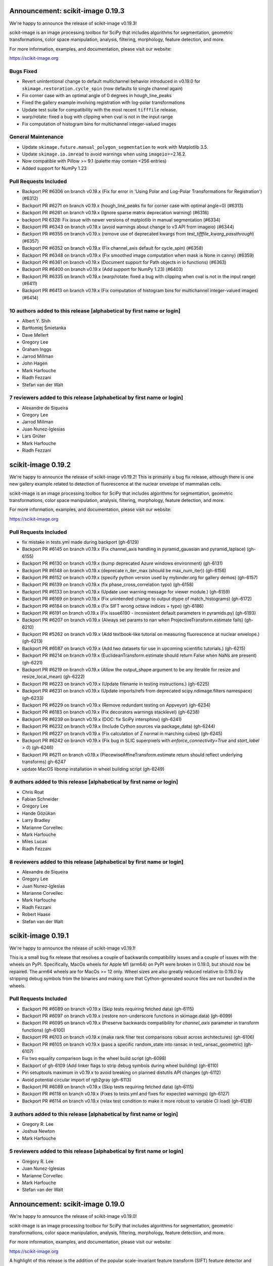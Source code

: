 Announcement: scikit-image 0.19.3
=================================

We're happy to announce the release of scikit-image v0.19.3!

scikit-image is an image processing toolbox for SciPy that includes algorithms
for segmentation, geometric transformations, color space manipulation,
analysis, filtering, morphology, feature detection, and more.

For more information, examples, and documentation, please visit our website:

https://scikit-image.org

Bugs Fixed
----------
- Revert unintentional change to default multichannel behavior introduced in v0.19.0 for ``skimage.restoration.cycle_spin`` (now defaults to single channel again)
- Fix corner case with an optimal angle of 0 degrees in hough_line_peaks
- Fixed the gallery example involving registration with log-polar transformations
- Update test suite for compatibility with the most recent ``tifffile`` release.
- warp/rotate: fixed a bug with clipping when cval is not in the input range
- Fix computation of histogram bins for multichannel integer-valued images

General Maintenance
-------------------
- Update ``skimage.future.manual_polygon_segmentation`` to work with Matplotlib 3.5.
- Update ``skimage.io.imread`` to avoid warnings when using ``imageio``>=2.16.2.
- Now compatible with Pillow >= 9.1 (palette may contain <256 entries)
- Added support for NumPy 1.23

Pull Requests Included
----------------------
- Backport PR #6306 on branch v0.19.x (Fix for error in 'Using Polar and Log-Polar Transformations for Registration') (#6312)
- Backport PR #6271 on branch v0.19.x (hough_line_peaks fix for corner case with optimal angle=0) (#6313)
- Backport PR #6261 on branch v0.19.x (Ignore sparse matrix deprecation warning) (#6316)
- backport PR 6328: Fix issue with newer versions of matplotlib in manual segmentation (#6334)
- Backport PR #6343 on branch v0.19.x (avoid warnings about change to v3 API from imageio) (#6344)
- Backport PR #6355 on branch v0.19.x (remove use of deprecated kwargs from `test_tifffile_kwarg_passthrough`) (#6357)
- Backport PR #6352 on branch v0.19.x (Fix channel_axis default for cycle_spin) (#6358)
- Backport PR #6348 on branch v0.19.x (Fix smoothed image computation when mask is None in canny) (#6359)
- Backport PR #6361 on branch v0.19.x (Document support for Path objects in io functions) (#6363)
- Backport PR #6400 on branch v0.19.x (Add support for NumPy 1.23) (#6403)
- Backport PR #6335 on branch v0.19.x (warp/rotate: fixed a bug with clipping when cval is not in the input range) (#6411)
- Backport PR #6413 on branch v0.19.x (Fix computation of histogram bins for multichannel integer-valued images) (#6414)

10 authors added to this release [alphabetical by first name or login]
----------------------------------------------------------------------
- Albert Y. Shih
- Bartłomiej Śmietanka
- Dave Mellert
- Gregory Lee
- Graham Inggs
- Jarrod Millman
- John Hagen
- Mark Harfouche
- Riadh Fezzani
- Stefan van der Walt

7 reviewers added to this release [alphabetical by first name or login]
-----------------------------------------------------------------------
- Alexandre de Siqueira
- Gregory Lee
- Jarrod Millman
- Juan Nunez-Iglesias
- Lars Grüter
- Mark Harfouche
- Riadh Fezzani


scikit-image 0.19.2
===================

We're happy to announce the release of scikit-image v0.19.2! This is primarily
a bug fix release, although there is one new gallery example related to
detection of fluorescence at the nuclear envelope of mammalian cells.

scikit-image is an image processing toolbox for SciPy that includes algorithms
for segmentation, geometric transformations, color space manipulation,
analysis, filtering, morphology, feature detection, and more.

For more information, examples, and documentation, please visit our website:

https://scikit-image.org

Pull Requests Included
----------------------
- fix mistake in tests.yml made during backport (gh-6129)
- Backport PR #6145 on branch v0.19.x (Fix channel_axis handling in pyramid_gaussian and pyramid_laplace) (gh-6155)
- Backport PR #6130 on branch v0.19.x (bump deprecated Azure windows environment) (gh-6131)
- Backport PR #6148 on branch v0.19.x (deprecate n_iter_max (should be max_num_iter)) (gh-6156)
- Backport PR #6152 on branch v0.19.x (specify python version used by mybinder.org for gallery demos) (gh-6157)
- Backport PR #6139 on branch v0.19.x (fix phase_cross_correlation typo) (gh-6158)
- Backport PR #6133 on branch v0.19.x (Update user warning message for viewer module.) (gh-6159)
- Backport PR #6169 on branch v0.19.x (Fix unintended change to output dtype of match_histograms) (gh-6172)
- Backport PR #6184 on branch v0.19.x (Fix SIFT wrong octave indices + typo) (gh-6186)
- Backport PR #6191 on branch v0.19.x (Fix issue6190 - inconsistent default parameters in pyramids.py) (gh-6193)
- Backport PR #6207 on branch v0.19.x (Always set params to nan when ProjectiveTransform.estimate fails) (gh-6210)
- Backport PR #5262 on branch v0.19.x (Add textbook-like tutorial on measuring fluorescence at nuclear envelope.) (gh-6213)
- Backport PR #6087 on branch v0.19.x (Add two datasets for use in upcoming scientific tutorials.) (gh-6215)
- Backport PR #6214 on branch v0.19.x (EuclideanTransform.estimate should return False when NaNs are present) (gh-6221)
- Backport PR #6219 on branch v0.19.x (Allow the output_shape argument to be any iterable for resize and resize_local_mean) (gh-6222)
- Backport PR #6223 on branch v0.19.x (Update filename in testing instructions.) (gh-6225)
- Backport PR #6231 on branch v0.19.x (Update imports/refs from deprecated scipy.ndimage.filters namespace) (gh-6233)
- Backport PR #6229 on branch v0.19.x (Remove redundant testing on Appveyor) (gh-6234)
- Backport PR #6183 on branch v0.19.x (Fix decorators warnings stacklevel) (gh-6238)
- Backport PR #6239 on branch v0.19.x (DOC: fix SciPy intersphinx) (gh-6241)
- Backport PR #6232 on branch v0.19.x (Include Cython sources via package_data) (gh-6244)
- Backport PR #6227 on branch v0.19.x (Fix calculation of Z normal in marching cubes) (gh-6245)
- Backport PR #6242 on branch v0.19.x (Fix bug in SLIC superpixels with `enforce_connectivity=True` and `start_label > 0`) (gh-6246)
- Backport PR #6211 on branch v0.19.x (PiecewiseAffineTransform.estimate return should reflect underlying transforms) gh-6247
- update MacOS libomp installation in wheel building script (gh-6249)


9 authors added to this release [alphabetical by first name or login]
---------------------------------------------------------------------
- Chris Roat
- Fabian Schneider
- Gregory Lee
- Hande Gözükan
- Larry Bradley
- Marianne Corvellec
- Mark Harfouche
- Miles Lucas
- Riadh Fezzani

8 reviewers added to this release [alphabetical by first name or login]
-----------------------------------------------------------------------
- Alexandre de Siqueira
- Gregory Lee
- Juan Nunez-Iglesias
- Marianne Corvellec
- Mark Harfouche
- Riadh Fezzani
- Robert Haase
- Stefan van der Walt


scikit-image 0.19.1
===================

We're happy to announce the release of scikit-image v0.19.1!

This is a small bug fix release that resolves a couple of backwards compatibility issues and a couple of issues with the wheels on PyPI. Specifically, MacOs wheels for Apple M1 (arm64) on PyPI were broken in 0.19.0, but should now be repaired. The arm64 wheels are for MacOs >= 12 only. Wheel sizes are also greatly reduced relative to 0.19.0 by stripping debug symbols from the binaries and making sure that Cython-generated source files are not bundled in the wheels.


Pull Requests Included
----------------------
- Backport PR #6089 on branch v0.19.x (Skip tests requiring fetched data) (gh-6115)
- Backport PR #6097 on branch v0.19.x (restore non-underscore functions in skimage.data) (gh-6099)
- Backport PR #6095 on branch v0.19.x (Preserve backwards compatibility for `channel_axis` parameter in transform functions) (gh-6100)
- Backport PR #6103 on branch v0.19.x (make rank filter test comparisons robust across architectures) (gh-6106)
- Backport PR #6105 on branch v0.19.x (pass a specific random_state into ransac in test_ransac_geometric) (gh-6107)
- Fix two equality comparison bugs in the wheel build script (gh-6098)
- Backport of gh-6109 (Add linker flags to strip debug symbols during wheel building) (gh-6110)
- Pin setuptools maximum in v0.19.x to avoid breaking on planned distutils API changes (gh-6112)
- Avoid potential circular import of rgb2gray (gh-6113)
- Backport PR #6089 on branch v0.19.x (Skip tests requiring fetched data) (gh-6115)
- Backport PR #6118 on branch v0.19.x (Fixes to tests.yml and fixes for expected warnings) (gh-6127)
- Backport PR #6114 on branch v0.19.x (relax test condition to make it more robust to variable CI load) (gh-6128)


3 authors added to this release [alphabetical by first name or login]
---------------------------------------------------------------------
- Gregory R. Lee
- Joshua Newton
- Mark Harfouche

5 reviewers added to this release [alphabetical by first name or login]
-----------------------------------------------------------------------
- Gregory R. Lee
- Juan Nunez-Iglesias
- Marianne Corvellec
- Mark Harfouche
- Stefan van der Walt


Announcement: scikit-image 0.19.0
=================================

We're happy to announce the release of scikit-image v0.19.0!

scikit-image is an image processing toolbox for SciPy that includes algorithms
for segmentation, geometric transformations, color space manipulation,
analysis, filtering, morphology, feature detection, and more.

For more information, examples, and documentation, please visit our website:

https://scikit-image.org

A highlight of this release is the addition of the popular scale-invariant
feature transform (SIFT) feature detector and descriptor. This release also
introduces a perceptual blur metric, new pixel graph algorithms, and most
functions now operate in single-precision when single-precision inputs are
provided. Many other bug fixes, enhancements and performance improvements are
detailed below.

A significant change in this release is in the treatment of multichannel
images. The existing ``multichannel`` argument to functions has been deprecated
in favor of a new ``channel_axis`` argument. ``channel_axis`` can be used to
specify which axis of an array contains channel information (with
``channel_axis=None`` indicating a grayscale image).

scikit-image now uses "lazy loading", which enables users to access the
functions from all ``skimage`` submodules without the overhead of eagerly
importing all submodules. As a concrete example, after calling "import skimage"
a user can directly call a function such as ``skimage.transform.warp`` whereas
previously it would have been required to first "import skimage.transform".

An exciting change on the development side is the introduction of support for
Pythran as an alternative to Cython for generating compiled code. We plan to
keep Cython support as well going forward, so developers are free to use either
one as appropriate. For those curious about Pythran, a good overview was given
in the SciPy 2021 presentation, "Building SciPy Kernels with Pythran" (https://www.youtube.com/watch?v=6a9D9WL6ZjQ).

This release now supports Python 3.7-3.10. Apple M1 architecture (arm64)
support is new to this release. MacOS 12 wheels are provided for
Python 3.8-3.10.


New Features
------------

- Added support for processing images with channels located along any array
  axis. This is in contrast to previous releases where channels were required
  to be the last axis of an image. See more info on the new ``channel_axis``
  argument under the API section of the release notes.
- A no-reference measure of perceptual blur was added
  (``skimage.measure.blur_effect``).
- Non-local means (``skimage.restoration.denoise_nl_means``) now supports
  3D multichannel, 4D and 4D multichannel data when ``fast_mode=True``.
- An n-dimensional Fourier-domain Butterworth filter
  (``skimage.filters.butterworth``) was added.
- Color conversion functions now have a new ``channel_axis`` keyword argument
  that allows specification of which axis of an array corresponds to channels.
  For backwards compatibility, this parameter defaults to ``channel_axis=-1``,
  indicating that channels are along the last axis.
- Added a new keyword only parameter ``random_state`` to
  ``morphology.medial_axis`` and ``restoration.unsupervised_wiener``.
- Seeding random number generators will not give the same results as the
  underlying generator was updated to use ``numpy.random.Generator``.
- Added ``saturation`` parameter to ``skimage.color.label2rgb``
- Added normalized mutual information metric
  ``skimage.metrics.normalized_mutual_information``
- threshold_local now supports n-dimensional inputs and anisotropic block_size
- New ``skimage.util.label_points`` function for assigning labels to points.
- Added nD support to several geometric transform classes
- Added ``skimage.metrics.hausdorff_pair`` to find points separated by the
  Hausdorff distance.
- Additional colorspace ``illuminants`` and ``observers`` parameter options
  were added to ``skimage.color.lab2rgb``, ``skimage.color.rgb2lab``,
  ``skimage.color.xyz2lab``, ``skimage.color.lab2xyz``,
  ``skimage.color.xyz2luv`` and ``skimage.color.luv2xyz``.
- ``skimage.filters.threshold_multiotsu`` has a new ``hist`` keyword argument
  to allow use with a user-supplied histogram. (gh-5543)
- ``skimage.restoration.denoise_bilateral`` added support for images containing
  negative values. (gh-5527)
- The ``skimage.feature`` functions ``blob_dog``, ``blob_doh`` and ``blob_log``
  now support a ``threshold_rel`` keyword argument that can be used to specify
  a relative threshold (in range [0, 1]) rather than an absolute one. (gh-5517)
- Implement lazy submodule importing (gh-5101)
- Implement weighted estimation of geometric transform matrices (gh-5601)
- Added new pixel graph algorithms in ``skimage.graph``:
  ``pixel_graph`` generates a graph (network) of pixels
  according to their adjacency, and ``central_pixel`` finds
  the geodesic center of the pixels. (gh-5602)
- scikit-image now supports use of Pythran in contributed code. (gh-3226)


Documentation
-------------

- A new doc tutorial presenting a 3D biomedical imaging example has been added
  to the gallery (gh-4946). The technical content benefited from conversations
  with Genevieve Buckley, Kevin Mader, and Volker Hilsenstein.
- New gallery example for 3D structure tensor.
- New gallery example displaying a 3D dataset.
- Extended rolling ball example with ECG data (1D).
- The stain unmixing gallery example was fixed and now displays proper
  separation of the stains.
- Documentation has been added to the contributing notes about how to submit a
  gallery example.
- Autoformat docstrings in morphology.
- Display plotly figures from gallery example even when running script at CLI.
- Single out docs-only PRs in review process.
- Use matplotlib's infinite axline to demonstrate hough transform.
- Clarify disk documentation inconsistency regarding 'shape'.
- docs: fix simple typo, convertions -> conversions.
- Fixes to linspace in example.
- Minor fixes to Hough line transform code and examples.
- Added 1/2 pixel bounds to extent of displayed images in several examples.
- Add release step on github to RELEASE.txt.
- Remove reference to opencv in threshold_local documentation.
- Update structure_tensor docstring to include per-axis sigma.
- Fix typo in _shared/utils.py docs.
- Proofread and crosslink examples with immunohistochemistry image.
- Spelling correction: witch -> which.
- Mention possible filters in radon_transform -> filtered-back-projection
- Fix dtype info in documentation for watershed.
- Proofread gallery example for Radon transform.
- Use internal function for noise + clarify code in Canny example.
- Make more comprehensive 'see also' sections in filters.
- Specify the release note version instead of the misleading `latest`.
- Remove misleading comment in ``plot_thresholding.py`` example.
- Fix sphinx layout to make the search engine work with recent sphinx versions.
- Draw node IDs in RAG example.
- Update sigma_color description in denoise_bilateral.
- Update intersphinx fallback inventories + add matplotlib fallback inventory.
- Fix numpy deprecation in ``plot_local_equalize.py``.
- Rename ``label`` variable in ``plot_regionprops.py`` to circumvent link issue
  in docs.
- Avoid duplicate API documentation for ImageViewer, CollectionViewer.
- Fix 'blog_dog' typo in ``gaussian`` docs.
- Update reference link documentation in the ``adjust_sigmoid`` function.
- Fix reference to multiscale_basic_features in TrainableSegmenter.
- Slight ``shape_index`` docstring modification to specify 2D array.
- Add stitching gallery example (gh-5365)
- Add draft SKIP3: transition to scikit-image 1.0 (gh-5475)
- Mention commit messages in the contribution guidelines. (gh-5504)
- Fix and standardize docstrings for blob detection functions. (gh-5547)
- Update the User Guide to reflect usage of ``channel_axis`` rather than
  ``multichannel``. (gh-5554)
- Update the user guide to use channel_axis rather than multichannel (gh-5556)
- Add hyperlinks to referenced documentation places. (gh-5560)
- Update branching instructions to change the location of the pooch repo.
  (gh-5565)
- Add Notes and References section to the Cascade class docstring. (gh-5568)
- Clarify 2D vs nD in skimage.feature.corner docstrings (gh-5569)
- Fix math formulas in plot_swirl.py example. (gh-5574)
- Update references in texture feature detectors docstrings (gh-5578)
- Update mailing list location to discuss.scientific-python.org forum (gh-5951)
- DOC: Fix docstring in rescale_intensity() (gh-5964)
- Fix slic documentation (gh-5975)
- Update docstring for dilation, which is now nD. (gh-5978)
- Change stitching gallery example thumbnail (gh-5985)
- Add circle and disk to glossary.md (gh-5590)
- Update pixel graphs example (gh-5991)
- Separate entries that have the same description in glossary.md (gh-5592)
- Do not use space before colon in directive name (gh-6002)


Improvements
------------

- Many more functions throughout the library now have single precision
  (float32) support.
- Biharmonic  inpainting (``skimage.restoration.inpaint_biharmonic``) was
  refactored and is orders of magnitude faster than before.
- Salt-and-pepper noise generation with ``skimage.util.random_noise`` is now
  faster.
- The performance of the SLIC superpixels algorithm
  (``skimage.segmentation.slice``) was improved for the case where a mask
  is supplied by the user (gh-4903). The specific superpixels produced by
  masked SLIC will not be identical to those produced by prior releases.
- ``exposure.adjust_gamma`` has been accelerated for ``uint8`` images thanks to
  a LUT (gh-4966).
- ``measure.label`` has been accelerated for boolean input images, by using
  ``scipy.ndimage``'s implementation for this case (gh-4945).
- ``util.apply_parallel`` now works with multichannel data (gh-4927).
- ``skimage.feature.peak_local_max`` supports now any Minkowski distance.
- Fast, non-Cython implementation for ``skimage.filters.correlate_sparse``.
- For efficiency, the histogram is now precomputed within
  ``skimage.filters.try_all_threshold``.
- Faster ``skimage.filters.find_local_max`` when given a finite ``num_peaks``.
- All filters in the ``skimage.filters.rank`` module now release the GIL,
  enabling multithreaded use.
- ``skimage.restoration.denoise_tv_bregman`` and
  ``skimage.restoration.denoise_bilateral`` now release the GIL, enabling
  multithreaded use.
- A ``skimage.color.label2rgb`` performance regression was addressed.
- Improve numerical precision in ``CircleModel.estimate``. (gh-5190)
- Add default keyword argument values to
  ``skimage.restoration.denoise_tv_bregman``, ``skimage.measure.block_reduce``,
  and ``skimage.filters.threshold_local``. (gh-5454)
- Make matplotlib an optional dependency (gh-5990)
- single precision support in skimage.filters (gh-5354)
- Support nD images and labels in label2rgb (gh-5550)
- Regionprops table performance refactor (gh-5576)
- add regionprops benchmark script (gh-5579)
- remove use of apply_along_axes from greycomatrix & greycoprops (gh-5580)
- refactor gabor_kernel for efficiency (gh-5582)
- remove need for channel_as_last_axis decorator in skimage.filters (gh-5584)
- replace use of scipy.ndimage.gaussian_filter with skimage.filters.gaussian
  (gh-5872)
- add channel_axis argument to quickshift (gh-5987)
- add MacOS arm64 wheels (gh-6068)


API Changes
-----------

- The ``multichannel`` boolean argument has been deprecated. All functions with
  multichannel support now use an integer ``channel_axis`` to specify which
  axis corresponds to channels. Setting ``channel_axis`` to None is used to
  indicate that the image is grayscale. Specifically, existing code with
  ``multichannel=True`` should be updated to use ``channel_axis=-1`` and code
  with ``multichannel=False`` should now specify ``channel_axis=None``.
- Most functions now return float32 images when the input has float32 dtype.
- A default value has been added to ``measure.find_contours``, corresponding to
  the half distance between the min and max values of the image
  (gh-4862).
- ``data.cat`` has been introduced as an alias of ``data.chelsea`` for a more
  descriptive name.
- The ``level`` parameter of ``measure.find_contours`` is now a keyword
  argument, with a default value set to ``(max(image) - min(image)) / 2``.
- ``p_norm`` argument was added to ``skimage.feature.peak_local_max``
  to add support for Minkowski distances.
- ``skimage.transforms.integral_image`` now promotes floating point inputs to
  double precision by default (for accuracy). A new ``dtype`` keyword argument
  can be used to override this behavior when desired.
- Color conversion functions now have a new ``channel_axis`` keyword argument
  (see **New Features** section).
- SLIC superpixel segmentation outputs may differ from previous versions for
  data that was not already scaled to [0, 1] range. There is now an automatic
  internal rescaling of the input to [0, 1] so that the ``compactness``
  parameter has an effect that is independent of the input image's scaling.
- A bug fix to the phase normalization applied within
  ``skimage.register.phase_cross_correlation`` may result in a different result
  as compared to prior releases. The prior behavior of "unnormalized" cross
  correlation is still available by explicitly setting ``normalization=None``.
  There is no change to the masked cross-correlation case, which uses a
  different algorithm.


Bugfixes
--------

- Input ``labels`` argument renumbering in ``skimage.feature.peak_local_max``
  is avoided (gh-5047).
- fix clip bug in resize when anti_aliasing is applied (gh-5202)
- Nonzero values at the image edge are no longer incorrectly marked as a
  boundary when using ``find_bounaries`` with mode='subpixel' (gh-5447).
- Fix return dtype of ``_label2rgb_avg`` function.
- Ensure ``skimage.color.separate_stains`` does not return negative values.
- Prevent integer overflow in ``EllipseModel``.
- Fixed off-by one error in pixel bins in Hough line transform,
  ``skimage.transform.hough_line``.
- Handle 1D arrays properly in ``skimage.filters.gaussian``.
- Fix Laplacian matrix size bug in ``skimage.segmentation.random_walker``.
- Regionprops table (``skimage.measure.regionprops_table``) dtype bugfix.
- Fix ``skimage.transform.rescale`` when using a small scale factor.
- Fix ``skimage.measure.label`` segfault.
- Watershed (``skimage.segmentation.watershed``): consider connectivity when
  calculating markers.
- Fix ``skimage.transform.warp`` output dtype when order=0.
- Fix multichannel ``intensity_image`` extra_properties in regionprops.
- Fix error message for ``skimage.metric.structural_similarity`` when image is
  too small.
- Do not mark image edges in 'subpixel' mode of
  ``skimage.segmentation.find_boundaries``.
- Fix behavior of ``skimage.exposure.is_low_contrast`` for boolean inputs.
- Fix wrong syntax for the string argument of ValueError in
  ``skimage.metric.structural_similarity`` .
- Fixed NaN issue in ``skimage.filters.threshold_otsu``.
- Fix ``skimage.feature.blob_dog`` docstring example and normalization.
- Fix uint8 overflow in ``skimage.exposure.adjust_gamma``.
- Work with pooch 1.5.0 for fetching data (gh-5529).
- The ``offsets`` attribute of ``skimage.graph.MCP`` is now public. (gh-5547)
- Fix io.imread behavior with pathlib.Path inputs (gh-5543)
- Make scikit-image imports from Pooch, compatible with pooch >= 1.5.0.
  (gh-5529)
- Fix several broken doctests and restore doctesting on GitHub Actions.
  (gh-5505)
- Fix broken doctests in ``skimage.exposure.histogram`` and
  ``skimage.measure.regionprops_table``. (gh-5522)
- Rescale image consistently during SLIC superpixel segmentation. (gh-5518)
- Correct phase correlation in ``skimage.register.phase_cross_correlation``.
  (gh-5461)
- Fix hidden attribute 'offsets' in skimage.graph.MCP (gh-5551)
- fix phase_cross_correlation for 3D with reference masks (gh-5559)
- fix return shape of blob_log and blob_dog when no peaks are found (gh-5567)
- Fix find contours key error (gh-5577)
- Refactor measure.ransac and add warning when the estimated model is not valid
  (gh-5583)
- Restore integer image rescaling for edge filters (gh-5589)
- trainable_segmentation: re-raise in error case (gh-5600)
- allow regionprops_table to be called with deprecated property names (gh-5908)
- Fix weight calculation in fast mode of non-local means (gh-5923)
- fix for #5948: lower boundary 1 for kernel_size in equalize_adapthist
  (gh-5949)
- convert pathlib.Path to str in imsave (gh-5971)
- Fix slic spacing (gh-5974)
- Add small regularization to avoid zero-division in richardson_lucy (gh-5976)
- Fix benchmark suite (watershed function was moved) (gh-5982)
- catch QhullError and return empty array (``convex_hull``) (gh-6008)
- add property getters for all newly deprecated regionprops names (gh-6000)
- Fix the estimation of ellipsoid axis lengths in the 3D case (gh-6013)
- Fix peak local max segfault (gh-6035)
- Avoid circular import errors when EAGER_IMPORT=1 (gh-6042)
- remove all use of the deprecated distutils package (gh-6044)


Deprecations
------------

Completed deprecations from prior releases
~~~~~~~~~~~~~~~~~~~~~~~~~~~~~~~~~~~~~~~~~~

- In ``measure.label``, the deprecated ``neighbors`` parameter has been
  removed (use ``connectivity`` instead).
- The deprecated ``skimage.color.rgb2grey`` and ``skimage.color.grey2rgb``
  functions have been removed (use ``skimage.color.rgb2gray`` and
  ``skimage.color.gray2rgb`` instead).
- ``skimage.color.rgb2gray`` no longer allows grayscale or RGBA inputs.
- The deprecated ``alpha`` parameter of ``skimage.color.gray2rgb`` has now been
  removed. Use ``skimage.color.gray2rgba`` for conversion to RGBA.
- Attempting to warp a boolean image with ``order > 0`` now raises a
  ValueError.
- When warping or rescaling boolean images, setting ``anti-aliasing=True`` will
  raise a ValueError.
- The ``bg_label`` parameter of ``skimage.color.label2rgb`` is now 0.
- The deprecated ``filter`` parameter of ``skimage.transform.iradon`` has now
  been removed (use ``filter_name`` instead).
- The deprecated ``skimage.draw.circle`` function has been removed (use
  ``skimage.draw.disk`` instead).
- The deprecated ``skimage.feature.register_translation`` function has
  been removed (use ``skimage.registration.phase_cross_correlation`` instead).
- The deprecated ``skimage.feature.masked_register_translation`` function has
  been removed (use ``skimage.registration.phase_cross_correlation`` instead).
- The deprecated ``skimage.measure.marching_cubes_classic`` function has
  been removed (use ``skimage.measure.marching_cubes`` instead).
- The deprecated ``skimage.measure.marching_cubes_lewiner`` function has
  been removed (use ``skimage.measure.marching_cubes`` instead).
- The deprecated ``skimage.segmentation.circle_level_set`` function has been
  removed (use ``skimage.segmentation.disk_level_set`` instead).
- The deprecated ``inplace`` parameter of ``skimage.morphology.flood_fill``
- The deprecated ``skimage.util.pad`` function has been removed (use
  ``numpy.pad`` instead).
  been removed (use ``in_place`` instead).
- The default ``mode`` in ``skimage.filters.hessian`` is now
  ``'reflect'``.
- The default boundary ``mode`` in ``skimage.filters.sato`` is now
  ``'reflect'``.
- The default boundary ``mode`` in ``skimage.measure.profile_line`` is now
  ``'reflect'``.
- The default value of ``preserve_range`` in
  ``skimage.restoration.denoise_nl_means`` is now False.
- The default value of ``start_label`` in ``skimage.segmentation.slic`` is now
  1.

Newly introduced deprecations:
~~~~~~~~~~~~~~~~~~~~~~~~~~~~~~

- The ``multichannel`` argument is now deprecated throughout the library and
  will be removed in 1.0. The new ``channel_axis`` argument should be used
  instead. Existing code with ``multichannel=True`` should be updated to use
  ``channel_axis=-1`` and code with ``multichannel=False`` should now specify
  ``channel_axis=None``.
- ``skimage.feature.greycomatrix`` and ``skimage.feature.greycoprops`` are
  deprecated in favor of ``skimage.feature.graycomatrix`` and
  ``skimage.feature.graycoprops``.
- The ``skimage.morphology.grey`` module has been renamed
  ``skimage.morphology.gray``. The old name is deprecated.
- The ``skimage.morphology.greyreconstruct`` module has been renamed
  ``skimage.morphology.grayreconstruct``. The old name is deprecated.
- see **API Changes** section regarding functions with deprecated argument
  names related to the number of iterations. ``num_iterations`` and
  ``max_num_iter`` are now used throughout the library.
- see **API Changes** section on deprecation of the ``selem`` argument in favor
  of ``footprint`` throughout the library
- Deprecate ``in_place`` in favor of the use of an explicit ``out`` argument
  in ``skimage.morphology.remove_small_objects``,
  ``skimage.morphology.remove_small_holes`` and
  ``skimage.segmentation.clear_border``
- The ``input`` argument of ``skimage.measure.label`` has been renamed
  ``label_image``. The old name is deprecated.
- standardize on ``num_iter`` for paramters describing the number of iterations
  and ``max_num_iter`` for parameters specifying an iteration limit. Functions
  where the old argument names have now been deprecated are::

    skimage.filters.threshold_minimum
    skimage.morphology.thin
    skimage.restoration.denoise_tv_bregman
    skimage.restoration.richardson_lucy
    skimage.segmentation.active_contour
    skimage.segmentation.chan_vese
    skimage.segmentation.morphological_chan_vese
    skimage.segmentation.morphological_geodesic_active_contour
    skimage.segmentation.slic

- The names of several parameters in ``skimage.measure.regionprops`` have been
  updated so that properties are better grouped by the first word(s) of the
  name. The old names will continue to work for backwards compatibility.
  The specific names that were updated are::

    ============================ ============================
    Old Name                     New Name
    ============================ ============================
    max_intensity                intensity_max
    mean_intensity               intensity_mean
    min_intensity                intensity_min

    bbox_area                    area_bbox
    convex_area                  area_convex
    filled_area                  area_filled

    convex_image                 image_convex
    filled_image                 image_filled
    intensity_image              image_intensity

    local_centroid               centroid_local
    weighted_centroid            centroid_weighted
    weighted_local_centroid      centroid_weighted_local

    major_axis_length            axis_major_length
    minor_axis_length            axis_minor_length

    weighted_moments             moments_weighted
    weighted_moments_central     moments_weighted_central
    weighted_moments_hu          moments_weighted_hu
    weighted_moments_normalized  moments_weighted_normalized

    equivalent_diameter          equivalent_diameter_area
    ============================ ============================

- The ``selem`` argument has been renamed to ``footprint`` throughout the
  library. The ``selem`` argument is now deprecated.


Development process
-------------------

- Test setup and teardown functions added to allow raising an error on any
  uncaught warnings via ``SKIMAGE_TEST_STRICT_WARNINGS_GLOBAL`` environment
  variable.
- Increase automation in release process.
- Release wheels before source
- update minimum supported Matplotlib, NumPy, SciPy and Pillow
- Pin pillow to !=8.3.0
- Rename `master` to `main` throughout
- Ensure that README.txt has write permissions for subsequent imports.
- Run face classification gallery example with a single thread
- Enable pip and skimage.data caching on Azure
- Fix CircleCI and Azure CI caching.
- Address Cython warnings.
- Disable calls to plotly.io.show when running on Azure.
- Remove legacy Travis-CI scripts and update contributor documentation
  accordingly.
- Increase cibuildwheel verbosity.
- Update pip during dev environment installation.
- Add benchmark checks to CI.
- Resolve stochastic rank filter test failures on CI.
- Ensure that README.txt has write permissions for subsequent imports.
- Decorators for helping with the transition between the keyword argument
  multichannel and channel_axis.
- Add missing import in lch2lab docstring example (gh-5998)
- Prefer importing build_py and sdist from setuptools (gh-6007)
- Reintroduce skimage.test utility (gh-5909)


Other Updates
-------------
- Refactor np.random.x to use np.random.Generator.
- Avoid warnings about use of deprecated ``scipy.linalg.pinv2``.
- Simplify resize implementation using new SciPy 1.6 zoom option.
- Fix duplicate test function names in ``test_unsharp_mask.py``.
- Benchmarks: ``fix ResizeLocalMeanSuite.time_resize_local_mean`` signature.
- Prefer use of new-style NumPy random API in tests (gh-5450)
- Add fixture enforcing SimpleITK I/O in test_simpleitk.py (gh-5526)
- MNT: Remove unused stat import from skimage data (gh-5566)
- MAINT: Remove unused imports (gh-5595)
- MAINT: Refactor duplicated tests, remove unnecessary assignments and
  variables (gh-5596)
- Remove obsolete lazy import (gh-5992)
- Lazily load data_dir into the top-level namespace (gh-5996)
- Update scipy requirement to 1.4.1 and use scipy.fft instead of scipy.fftpack
  (gh-5999)
- Remove lines generating Requires metadata (gh-6017)
- Update wheel builds to include Python 3.10 (gh-6021)
- Update pyproject.toml to handle Python 3.10 and Apple arm64 (gh-6022)
- Add python 3.10 test runs on GitHub Actions and Appveyor (gh-6027)
- Pin sphinx to <4.3 until new sphinx-gallery release is available (gh-6029)
- Relax a couple of equality tests causing i686 test failures on cibuildwheel
  (gh-6031)
- Avoid matplotlib import overhead during 'import skimage' (gh-6032)
- Update sphinx gallery pin (gh-6034)


Contributors to this release
----------------------------


80 authors added to this release [alphabetical by first name or login]
----------------------------------------------------------------------
- Abhinavmishra8960 (Abhinavmishra8960)
- abouysso
- Alessia Marcolini
- Alex Brooks
- Alexandre de Siqueira
- Andres Fernandez
- Andrew Hurlbatt
- andrewnags (andrewnags)
- Antoine Bierret
- BMaster123 (BMaster123)
- Boaz Mohar
- Bozhidar Karaargirov
- Carlos Andrés Álvarez Restrepo
- Christoph Gohlke
- Christoph Sommer
- Clement Ng
- cmarasinou
- Cris Luengo
- David Manthey
- Devanshu Shah
- Dhiraj Kumar Sah
- divyank agarwal
- Egor Panfilov
- Emmanuelle Gouillart
- Erik Reed
- erykoff (erykoff)
- Fabian Schneider
- Felipe Gutierrez-Barragan
- François Boulogne
- Fred Bunt
- Fukai Yohsuke
- Gregory R. Lee
- Hari Prasad
- Harish Venkataraman
- Harshit Dixit
- Ian Hunt-Isaak
- Jaime Rodríguez-Guerra
- Jan-Hendrik Müller
- Janakarajan Natarajan
- Jenny Vo
- john lee
- Jonathan Striebel
- Joseph Fox-Rabinovitz
- Juan Antonio Barragan Noguera
- Juan Nunez-Iglesias
- Julien Jerphanion
- Jurneo
- klaussfreire (klaussfreire)
- Larkinnjm1 (Larkinnjm1)
- Lars Grüter
- Mads Dyrmann
- Marianne Corvellec
- Marios Achilias
- Mark Boer
- Mark Harfouche
- Matthias Bussonnier
- Mauro Silberberg
- Max Frei
- michalkrawczyk (michalkrawczyk)
- Niels Cautaerts
- Pamphile ROY
- Pradyumna Rahul
- R
- Raphael
- Riadh Fezzani
- Robert Haase
- Sebastian Gonzalez Tirado
- Sebastián Vanrell
- serge-sans-paille (serge-sans-paille)
- Stefan van der Walt
- t.ae
- that1solodev (Xyno18)
- Thomas Walter
- Tim Gates
- Tom Flux
- Vinicius D. Cerutti
- Volker Hilsenstein
- WeiChungChang
- yacth
- Yash-10 (Yash-10)

63 reviewers added to this release [alphabetical by first name or login]
------------------------------------------------------------------------
- Abhinavmishra8960
- Alessia Marcolini
- Alex Brooks
- Alexandre de Siqueira
- Andres Fernandez
- Andrew Hurlbatt
- andrewnags
- BMaster123
- Boaz Mohar
- Carlos Andrés Álvarez Restrepo
- Clement Ng
- Cris Luengo
- Dan Schult
- David Manthey
- Egor Panfilov
- Emmanuelle Gouillart
- erykoff
- Fabian Schneider
- Felipe Gutierrez-Barragan
- François Boulogne
- Fukai Yohsuke
- Genevieve Buckley
- Gregory R. Lee
- Jan Eglinger
- Jan-Hendrik Müller
- Janakarajan Natarajan
- Jarrod Millman
- Jirka Borovec
- Joan Massich
- Johannes Schönberger
- john lee
- Jon Crall
- Joseph Fox-Rabinovitz
- Josh Warner
- Juan Nunez-Iglesias
- Julien Jerphanion
- Kenneth Hoste
- klaussfreire
- Larkinnjm1
- Lars Grüter
- Marianne Corvellec
- Mark Boer
- Mark Harfouche
- Matthias Bussonnier
- Max Frei
- michalkrawczyk
- Niels Cautaerts
- Pamphile ROY
- Pomax
- R
- Raphael
- Riadh Fezzani
- Robert Kern
- Ross Barnowski
- Sebastian Berg
- Sebastian Gonzalez Tirado
- Sebastian Wallkötter
- serge-sans-paille
- Stefan van der Walt
- t.ae
- Vinicius D. Cerutti
- Volker Hilsenstein
- Yash-10
